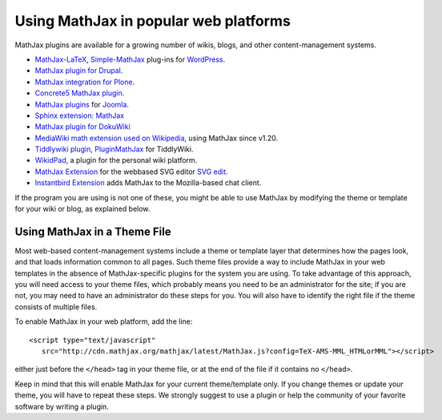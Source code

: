 .. _platforms:

======================================
Using MathJax in popular web platforms
======================================

MathJax plugins are available for a growing number of wikis, blogs,
and other content-management systems.  

-  `MathJax-LaTeX`_, `Simple-MathJax`_ plug-ins for `WordPress`_.
-  `MathJax plugin for Drupal`_.
-  `MathJax integration for Plone`_.
-  `Concrete5 MathJax plugin`_.
-  `MathJax plugins`_ for `Joomla`_.
-  `Sphinx extension: MathJax`_
-  `MathJax plugin for DokuWiki`_
-  `MediaWiki math extension used on Wikipedia`_, using MathJax since
   v1.20.
-  `Tiddlywiki plugin`_, `PluginMathJax`_ for TiddlyWiki.
-  `WikidPad`_, a plugin for the personal wiki platform.
-  `MathJax Extension`_ for the webbased SVG editor `SVG edit`_.
-  `Instantbird Extension`_ adds MathJax to the Mozilla-based chat
   client.

.. _WikidPad: http://trac.wikidpad2.webfactional.com/wiki/MathJaxPlugin
.. _MathJax-LaTeX: http://wordpress.org/extend/plugins/mathjax-latex/
.. _Simple-MathJax: http://wordpress.org/extend/plugins/simple-mathjax/
.. _MathJax plugin for Drupal: http://drupal.org/project/mathjax
.. _MathJax integration for Plone: http://drupal.org/project/mathjax
.. _MathJax plugin for DokuWiki: https://www.dokuwiki.org/plugin:mathjax
.. _Concrete5 MathJax plugin: http://www.concrete5.org/marketplace/addons/load-mathjax/
.. _PluginMathJax: http://myweb.dal.ca/haines/#PluginMathJax
.. _`Sphinx extension: MathJax`: http://sphinx.pocoo.org/ext/math.html#module-sphinx.ext.mathjax
.. _MediaWiki math extension used on Wikipedia: http://www.mediawiki.org/wiki/Extension:Math#MathJax
.. _MathJax Extension: https://github.com/josegaert/ext-mathjax
.. _SVG edit: https://code.google.com/p/svg-edit/
.. _Instantbird Extension: https://addons.instantbird.org/en-US/instantbird/addon/340
.. _Tiddlywiki plugin: http://www.guyrutenberg.com/2011/06/25/latex-for-tiddlywiki-a-mathjax-plugin/
.. _MathJax plugins: http://extensions.joomla.org/search?q=mathjax
.. _Joomla: http://www.joomla.org/
.. _WordPress: http://www.wordpress.org/

If the program you are using is not one of these, you might be able to 
use MathJax by modifying the theme or template for your wiki or blog,
as explained below.


Using MathJax in a Theme File
=============================

Most web-based content-management systems include a theme or template
layer that determines how the pages look, and that loads information
common to all pages.  Such theme files provide a way to
include MathJax in your web templates in the absence of
MathJax-specific plugins for the system you are using.  To take
advantage of this approach, you will need access to your theme files,
which probably means you need to be an administrator for the site; if
you are not, you may need to have an administrator do these steps for
you. You will also have to identify the right file if the theme
consists of multiple files.

To enable MathJax in your web platform, add the line::

    <script type="text/javascript" 
       src="http://cdn.mathjax.org/mathjax/latest/MathJax.js?config=TeX-AMS-MML_HTMLorMML"></script>

either just before the ``</head>`` tag in your theme file, or at the end of
the file if it contains no ``</head>``. 

Keep in mind that this will enable MathJax for your current
theme/template only.  If you change themes or update your theme, you
will have to repeat these steps. We strongly suggest to use a plugin
or help the community of your favorite software by writing a plugin.
